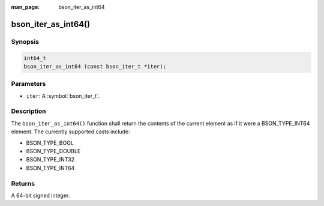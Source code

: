 :man_page: bson_iter_as_int64

bson_iter_as_int64()
====================

Synopsis
--------

.. code-block:: c

  int64_t
  bson_iter_as_int64 (const bson_iter_t *iter);

Parameters
----------

* ``iter``: A :symbol:`bson_iter_t`.

Description
-----------

The ``bson_iter_as_int64()`` function shall return the contents of the current element as if it were a BSON_TYPE_INT64 element. The currently supported casts include:

* BSON_TYPE_BOOL
* BSON_TYPE_DOUBLE
* BSON_TYPE_INT32
* BSON_TYPE_INT64

Returns
-------

A 64-bit signed integer.


